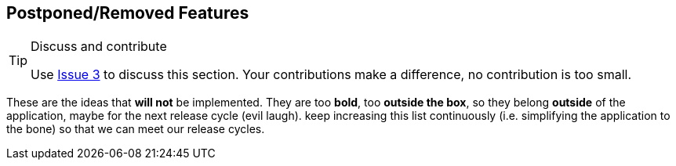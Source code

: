 == Postponed/Removed Features

[TIP]
.Discuss and contribute
====
Use https://github.com/Osohm/kipopen_website/issues/3[Issue 3] to discuss
this section. Your contributions make a difference, no contribution is
too small.
====

These are the ideas that *will not* be implemented.
They are too *bold*, too *outside the box*, so they belong **outside**
of the application, maybe for the next release cycle (evil laugh).
keep increasing this list continuously (i.e. simplifying the
application to the bone) so that we can meet our release cycles.
